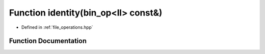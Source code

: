 .. _exhale_function_operations_8hpp_1a1927210d55cc1384803f4a609d7174ee:

Function identity(bin_op<ll> const&)
====================================

- Defined in :ref:`file_operations.hpp`


Function Documentation
----------------------


.. doxygenfunction:: identity(bin_op<ll> const&)

